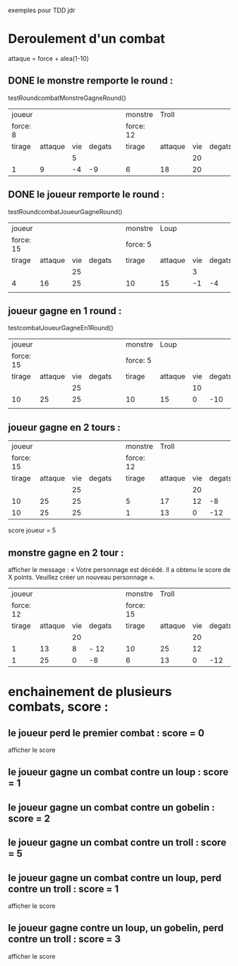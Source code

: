 

exemples pour TDD jdr
* Deroulement d'un combat

attaque = force + alea(1-10)



** DONE le monstre remporte le round :
   testRoundcombatMonstreGagneRound()

 | joueur   |         |     |        |   | monstre   | Troll   |     |        |
 | force: 8 |         |     |        |   | force: 12 |         |     |        |
 |----------+---------+-----+--------+---+-----------+---------+-----+--------|
 | tirage   | attaque | vie | degats |   | tirage    | attaque | vie | degats |
 |----------+---------+-----+--------+---+-----------+---------+-----+--------|
 |          |         |   5 |        |   |           |         |  20 |        |
 | 1        |       9 |  -4 |     -9 |   | 6         | 18      |  20 |        |
 |----------+---------+-----+--------+---+-----------+---------+-----+--------|



#+BEGIN_QUOTE  ANNULE -> pas d'égalité à gérer dans les tests !!!
** CANCELLED +round nul : egalité entre le monstre et le joueur : :CANCELLED:
  +testRoundcombatEgaliteRound()+
 | joueur    |         |     |        |   | monstre   | Troll   |     |        |
 | force: 15 |         |     |        |   | force: 12 |         |     |        |
 |-----------+---------+-----+--------+---+-----------+---------+-----+--------|
 | tirage    | attaque | vie | degats |   | tirage    | attaque | vie | degats |
 |-----------+---------+-----+--------+---+-----------+---------+-----+--------|
 |           |         |  25 |        |   |           |         |  20 |        |
 | 1         |      16 |  25 |        |   | 4         | 16      |  20 |        |
 |-----------+---------+-----+--------+---+-----------+---------+-----+--------|
#+END_QUOTE


** DONE le joueur remporte le round :
   testRoundcombatJoueurGagneRound()

 | joueur    |         |     |        |   | monstre  | Loup    |     |        |
 | force: 15 |         |     |        |   | force: 5 |         |     |        |
 |-----------+---------+-----+--------+---+----------+---------+-----+--------|
 | tirage    | attaque | vie | degats |   | tirage   | attaque | vie | degats |
 |-----------+---------+-----+--------+---+----------+---------+-----+--------|
 |           |         |  25 |        |   |          |         |   3 |        |
 | 4         |      16 |  25 |        |   | 10       | 15      |  -1 |     -4 |
 |           |         |     |        |   |          |         |     |        |
 |-----------+---------+-----+--------+---+----------+---------+-----+--------|



** joueur gagne en 1 round :
   testcombatJoueurGagneEn1Round()

 | joueur    |         |     |        |   | monstre  | Loup    |     |        |
 | force: 15 |         |     |        |   | force: 5 |         |     |        |
 |-----------+---------+-----+--------+---+----------+---------+-----+--------|
 | tirage    | attaque | vie | degats |   | tirage   | attaque | vie | degats |
 |-----------+---------+-----+--------+---+----------+---------+-----+--------|
 |           |         |  25 |        |   |          |         |  10 |        |
 | 10        |      25 |  25 |        |   | 10       | 15      |   0 |    -10 |
 |           |         |     |        |   |          |         |     |        |
 |-----------+---------+-----+--------+---+----------+---------+-----+--------|



** joueur gagne en 2 tours :



 | joueur    |         |     |        |   | monstre   |   Troll |     |        |
 | force: 15 |         |     |        |   | force: 12 |         |     |        |
 |-----------+---------+-----+--------+---+-----------+---------+-----+--------|
 | tirage    | attaque | vie | degats |   | tirage    | attaque | vie | degats |
 |-----------+---------+-----+--------+---+-----------+---------+-----+--------|
 |           |         |  25 |        |   |           |         |  20 |        |
 | 10        |      25 |  25 |        |   | 5         |      17 |  12 |     -8 |
 | 10        |      25 |  25 |        |   | 1         |      13 |   0 |    -12 |
 |-----------+---------+-----+--------+---+-----------+---------+-----+--------|

 score joueur = 5




** monstre gagne en 2 tour :

afficher le message : « Votre personnage est décédé. Il a obtenu le score de X points. Veuillez créer un nouveau personnage ».


 | joueur    |         |     |        |   | monstre   |   Troll |     |        |
 | force: 12 |         |     |        |   | force: 15 |         |     |        |
 |-----------+---------+-----+--------+---+-----------+---------+-----+--------|
 | tirage    | attaque | vie | degats |   | tirage    | attaque | vie | degats |
 |-----------+---------+-----+--------+---+-----------+---------+-----+--------|
 |           |         |  20 |        |   |           |         |  20 |        |
 | 1         |      13 |   8 | - 12   |   | 10        |      25 |  12 |        |
 | 1         |      25 |   0 | -8     |   | 6         |      13 |   0 |    -12 |
 |-----------+---------+-----+--------+---+-----------+---------+-----+--------|




* enchainement de plusieurs combats, score :


** le joueur perd le premier combat : score = 0
   afficher le score

** le joueur gagne un combat contre un loup : score = 1

** le joueur gagne un combat contre un gobelin : score = 2

** le joueur gagne un combat contre un troll : score = 5

** le joueur gagne un combat contre un loup, perd contre un troll : score = 1
   afficher le score

** le joueur gagne contre un loup, un gobelin, perd contre un troll : score = 3
   afficher le score
